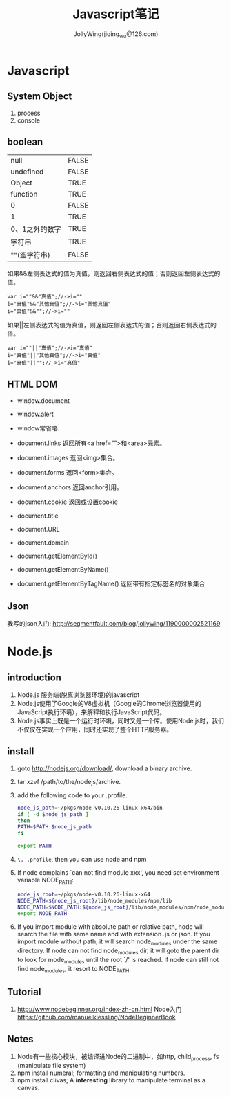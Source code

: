 #+TITLE: Javascript笔记
#+AUTHOR: JollyWing(jiqing_wu@126.com)

* Javascript
** System Object
1. process
2. console
** boolean
| null           | FALSE |
| undefined      | FALSE |
| Object         | TRUE  |
| function       | TRUE  |
| 0              | FALSE |
| 1              | TRUE  |
| 0、1之外的数字 | TRUE  |
| 字符串         | TRUE  |
| ""(空字符串)   | FALSE |

如果&&左侧表达式的值为真值，则返回右侧表达式的值；否则返回左侧表达式的值。

#+BEGIN_EXAMPLE
var i=""&&"真值";//->i=""
i="真值"&&"其他真值";//->i="其他真值"
i="真值"&&"";//->i=""
#+END_EXAMPLE

如果||左侧表达式的值为真值，则返回左侧表达式的值；否则返回右侧表达式的值。
#+BEGIN_EXAMPLE
var i=""||"真值";//->i="真值"
i="真值"||"其他真值";//->i="真值"
i="真值"||"";//->i="真值"
#+END_EXAMPLE

** HTML DOM
- window.document
- window.alert
- window常省略.

- document.links 返回所有<a href="">和<area>元素。
- document.images 返回<img>集合。
- document.forms 返回<form>集合。
- document.anchors 返回anchor引用。
- document.cookie 返回或设置cookie

- document.title
- document.URL
- document.domain

- document.getElementById()
- document.getElementByName()
- document.getElementByTagName() 返回带有指定标签名的对象集合

** Json
我写的json入门: http://segmentfault.com/blog/jollywing/1190000002521169
* Node.js
** introduction
1. Node.js 服务端(脱离浏览器环境)的javascript
2. Node.js使用了Google的V8虚拟机（Google的Chrome浏览器使用的JavaScript执行环境），来解释和执行JavaScript代码。
3. Node.js事实上既是一个运行时环境，同时又是一个库。使用Node.js时，我们不仅仅在实现一个应用，同时还实现了整个HTTP服务器。

** install
1. goto http://nodejs.org/download/, download a binary archive.
2. tar xzvf /path/to/the/nodejs/archive.
3. add the following code to your .profile.
   #+BEGIN_SRC sh
   node_js_path=~/pkgs/node-v0.10.26-linux-x64/bin
   if [ -d $node_js_path ]
   then
   PATH=$PATH:$node_js_path
   fi

   export PATH
   #+END_SRC
4. =\. .profile=, then you can use node and npm
5. If node complains `can not find module xxx', you need set environment variable NODE_PATH:
   #+BEGIN_SRC sh
   node_js_root=~/pkgs/node-v0.10.26-linux-x64
   NODE_PATH=${node_js_root}/lib/node_modules/npm/lib
   NODE_PATH=$NODE_PATH:${node_js_root}/lib/node_modules/npm/node_modules
   export NODE_PATH
   #+END_SRC
6. If you import module with absolute path or relative path, node will search the file with same name and with extension .js or json.
   If you import module without path, it will search node_modules under the same directory.
   If node can not find node_modules dir, it will goto the parent dir to look for mode_modules until the root `/' is reached.
   If node can still not find node_modules, it resort to NODE_PATH.

** Tutorial
1. http://www.nodebeginner.org/index-zh-cn.html Node入门
   https://github.com/manuelkiessling/NodeBeginnerBook

** Notes
1. Node有一些核心模块，被编译进Node的二进制中，如http, child_process, fs (manipulate file system)
2. npm install numeral; formatting and manipulating numbers.
3. npm install clivas; A *interesting* library to manipulate terminal as a canvas.
